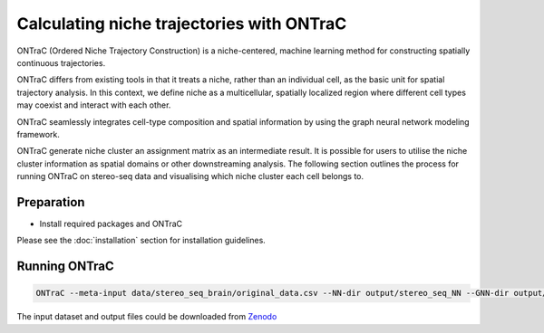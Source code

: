 Calculating niche trajectories with ONTraC
==========================================

ONTraC (Ordered Niche Trajectory Construction) is a niche-centered, machine 
learning method for constructing spatially continuous trajectories. 

ONTraC differs from existing tools in that it treats a niche, rather than an 
individual cell, as the basic unit for spatial trajectory analysis. In this 
context, we define niche as a multicellular, spatially localized region where 
different cell types may coexist and interact with each other. 

ONTraC seamlessly integrates cell-type composition and spatial information by 
using the graph neural network modeling framework.

ONTraC generate niche cluster an assignment matrix as an intermediate result. 
It is possible for users to utilise the niche cluster information as spatial 
domains or other downstreaming analysis. The following section outlines the 
process for running ONTraC on stereo-seq data and visualising which niche 
cluster each cell belongs to.

Preparation
------------

- Install required packages and ONTraC

Please see the :doc:`installation` section for installation guidelines.

Running ONTraC
------------

.. code-block:: console

    ONTraC --meta-input data/stereo_seq_brain/original_data.csv --NN-dir output/stereo_seq_NN --GNN-dir output/stereo_seq_GNN --NT-dir output/stereo_seq_NT --device cuda -s 42 --lr 0.03 --hidden-feats 4 -k 6 --modularity-loss-weight 0.3 --regularization-loss-weight 0.1 --purity-loss-weight 300 --beta 0.03 2>&1 | tee log/stereo_seq.log


The input dataset and output files could be downloaded from `Zenodo <https://zenodo.org/records/11186620>`_


